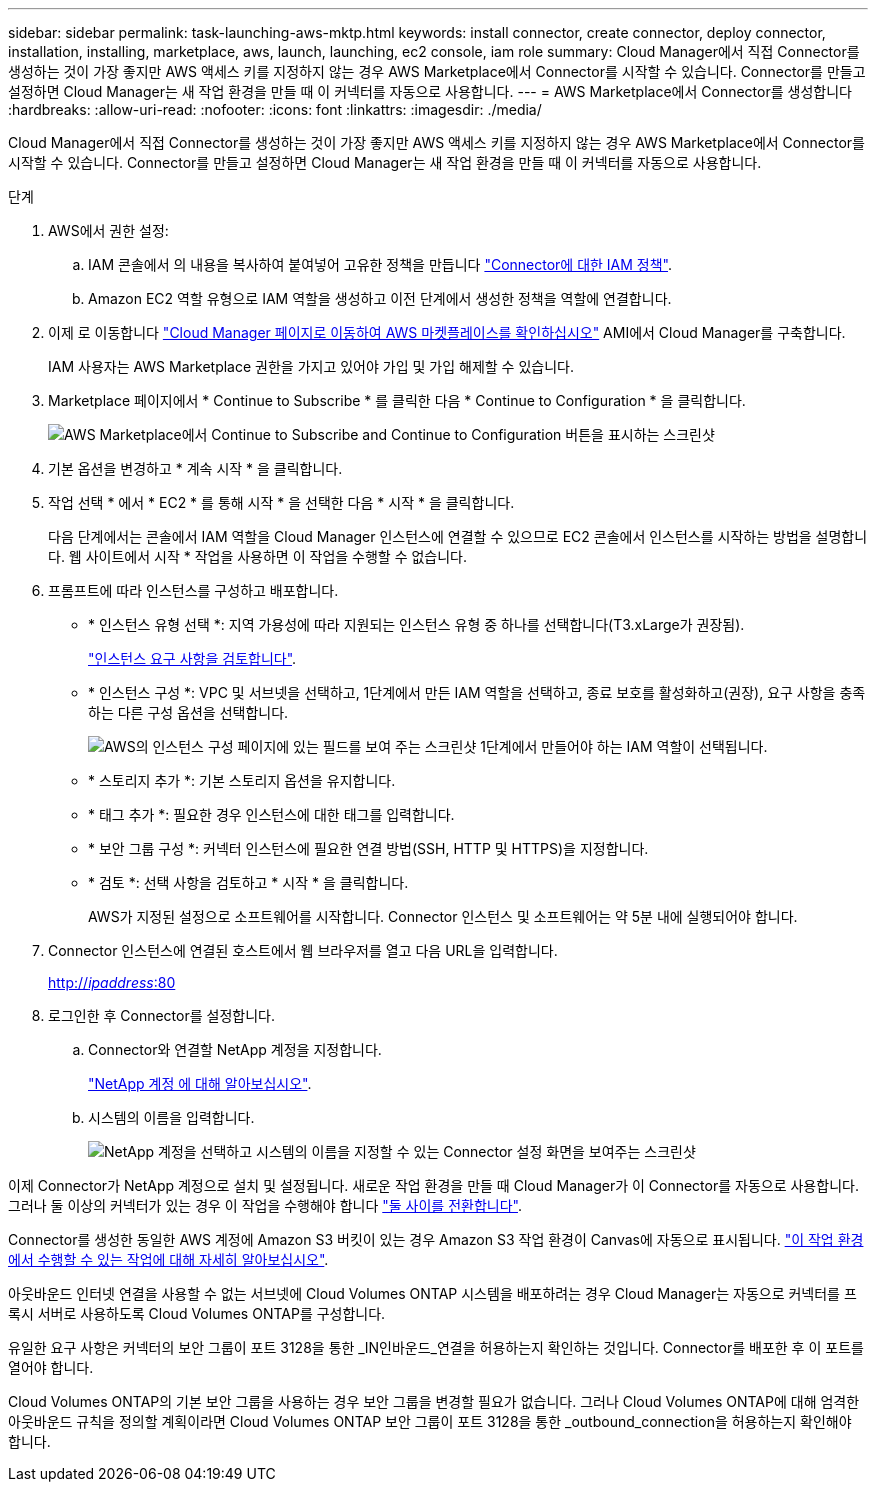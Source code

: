 ---
sidebar: sidebar 
permalink: task-launching-aws-mktp.html 
keywords: install connector, create connector, deploy connector, installation, installing, marketplace, aws, launch, launching, ec2 console, iam role 
summary: Cloud Manager에서 직접 Connector를 생성하는 것이 가장 좋지만 AWS 액세스 키를 지정하지 않는 경우 AWS Marketplace에서 Connector를 시작할 수 있습니다. Connector를 만들고 설정하면 Cloud Manager는 새 작업 환경을 만들 때 이 커넥터를 자동으로 사용합니다. 
---
= AWS Marketplace에서 Connector를 생성합니다
:hardbreaks:
:allow-uri-read: 
:nofooter: 
:icons: font
:linkattrs: 
:imagesdir: ./media/


[role="lead"]
Cloud Manager에서 직접 Connector를 생성하는 것이 가장 좋지만 AWS 액세스 키를 지정하지 않는 경우 AWS Marketplace에서 Connector를 시작할 수 있습니다. Connector를 만들고 설정하면 Cloud Manager는 새 작업 환경을 만들 때 이 커넥터를 자동으로 사용합니다.

.단계
. AWS에서 권한 설정:
+
.. IAM 콘솔에서 의 내용을 복사하여 붙여넣어 고유한 정책을 만듭니다 link:reference-permissions-aws.html["Connector에 대한 IAM 정책"].
.. Amazon EC2 역할 유형으로 IAM 역할을 생성하고 이전 단계에서 생성한 정책을 역할에 연결합니다.


. 이제 로 이동합니다 https://aws.amazon.com/marketplace/pp/B018REK8QG["Cloud Manager 페이지로 이동하여 AWS 마켓플레이스를 확인하십시오"^] AMI에서 Cloud Manager를 구축합니다.
+
IAM 사용자는 AWS Marketplace 권한을 가지고 있어야 가입 및 가입 해제할 수 있습니다.

. Marketplace 페이지에서 * Continue to Subscribe * 를 클릭한 다음 * Continue to Configuration * 을 클릭합니다.
+
image:screenshot_subscribe_cm.gif["AWS Marketplace에서 Continue to Subscribe and Continue to Configuration 버튼을 표시하는 스크린샷"]

. 기본 옵션을 변경하고 * 계속 시작 * 을 클릭합니다.
. 작업 선택 * 에서 * EC2 * 를 통해 시작 * 을 선택한 다음 * 시작 * 을 클릭합니다.
+
다음 단계에서는 콘솔에서 IAM 역할을 Cloud Manager 인스턴스에 연결할 수 있으므로 EC2 콘솔에서 인스턴스를 시작하는 방법을 설명합니다. 웹 사이트에서 시작 * 작업을 사용하면 이 작업을 수행할 수 없습니다.

. 프롬프트에 따라 인스턴스를 구성하고 배포합니다.
+
** * 인스턴스 유형 선택 *: 지역 가용성에 따라 지원되는 인스턴스 유형 중 하나를 선택합니다(T3.xLarge가 권장됨).
+
link:task-installing-linux.html["인스턴스 요구 사항을 검토합니다"].

** * 인스턴스 구성 *: VPC 및 서브넷을 선택하고, 1단계에서 만든 IAM 역할을 선택하고, 종료 보호를 활성화하고(권장), 요구 사항을 충족하는 다른 구성 옵션을 선택합니다.
+
image:screenshot_aws_iam_role.gif["AWS의 인스턴스 구성 페이지에 있는 필드를 보여 주는 스크린샷 1단계에서 만들어야 하는 IAM 역할이 선택됩니다."]

** * 스토리지 추가 *: 기본 스토리지 옵션을 유지합니다.
** * 태그 추가 *: 필요한 경우 인스턴스에 대한 태그를 입력합니다.
** * 보안 그룹 구성 *: 커넥터 인스턴스에 필요한 연결 방법(SSH, HTTP 및 HTTPS)을 지정합니다.
** * 검토 *: 선택 사항을 검토하고 * 시작 * 을 클릭합니다.
+
AWS가 지정된 설정으로 소프트웨어를 시작합니다. Connector 인스턴스 및 소프트웨어는 약 5분 내에 실행되어야 합니다.



. Connector 인스턴스에 연결된 호스트에서 웹 브라우저를 열고 다음 URL을 입력합니다.
+
http://_ipaddress_:80[]

. 로그인한 후 Connector를 설정합니다.
+
.. Connector와 연결할 NetApp 계정을 지정합니다.
+
link:concept-netapp-accounts.html["NetApp 계정 에 대해 알아보십시오"].

.. 시스템의 이름을 입력합니다.
+
image:screenshot_set_up_cloud_manager.gif["NetApp 계정을 선택하고 시스템의 이름을 지정할 수 있는 Connector 설정 화면을 보여주는 스크린샷"]





이제 Connector가 NetApp 계정으로 설치 및 설정됩니다. 새로운 작업 환경을 만들 때 Cloud Manager가 이 Connector를 자동으로 사용합니다. 그러나 둘 이상의 커넥터가 있는 경우 이 작업을 수행해야 합니다 link:task-managing-connectors.html["둘 사이를 전환합니다"].

Connector를 생성한 동일한 AWS 계정에 Amazon S3 버킷이 있는 경우 Amazon S3 작업 환경이 Canvas에 자동으로 표시됩니다. link:task-viewing-amazon-s3.html["이 작업 환경에서 수행할 수 있는 작업에 대해 자세히 알아보십시오"].

아웃바운드 인터넷 연결을 사용할 수 없는 서브넷에 Cloud Volumes ONTAP 시스템을 배포하려는 경우 Cloud Manager는 자동으로 커넥터를 프록시 서버로 사용하도록 Cloud Volumes ONTAP를 구성합니다.

유일한 요구 사항은 커넥터의 보안 그룹이 포트 3128을 통한 _IN인바운드_연결을 허용하는지 확인하는 것입니다. Connector를 배포한 후 이 포트를 열어야 합니다.

Cloud Volumes ONTAP의 기본 보안 그룹을 사용하는 경우 보안 그룹을 변경할 필요가 없습니다. 그러나 Cloud Volumes ONTAP에 대해 엄격한 아웃바운드 규칙을 정의할 계획이라면 Cloud Volumes ONTAP 보안 그룹이 포트 3128을 통한 _outbound_connection을 허용하는지 확인해야 합니다.
